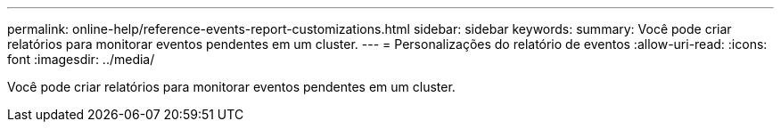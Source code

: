 ---
permalink: online-help/reference-events-report-customizations.html 
sidebar: sidebar 
keywords:  
summary: Você pode criar relatórios para monitorar eventos pendentes em um cluster. 
---
= Personalizações do relatório de eventos
:allow-uri-read: 
:icons: font
:imagesdir: ../media/


[role="lead"]
Você pode criar relatórios para monitorar eventos pendentes em um cluster.
